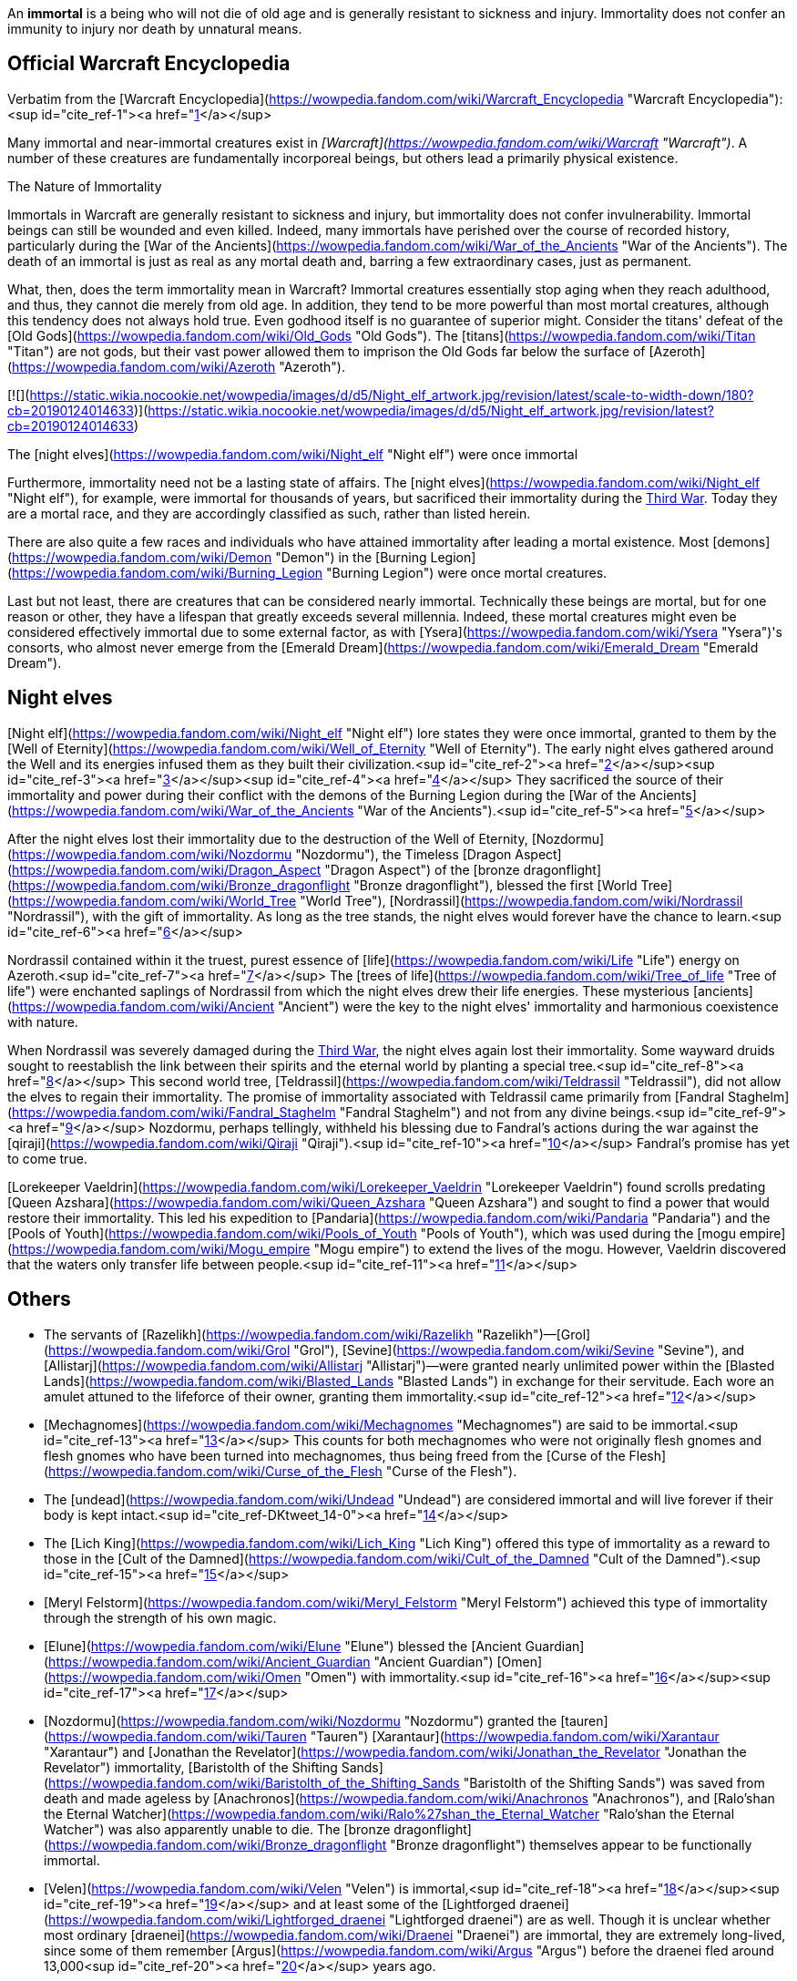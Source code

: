 An **immortal** is a being who will not die of old age and is generally resistant to sickness and injury. Immortality does not confer an immunity to injury nor death by unnatural means.

## Official Warcraft Encyclopedia

Verbatim from the [Warcraft Encyclopedia](https://wowpedia.fandom.com/wiki/Warcraft_Encyclopedia "Warcraft Encyclopedia"):<sup id="cite_ref-1"><a href="https://wowpedia.fandom.com/wiki/Immortal#cite_note-1">[1]</a></sup>

Many immortal and near-immortal creatures exist in _[Warcraft](https://wowpedia.fandom.com/wiki/Warcraft "Warcraft")_. A number of these creatures are fundamentally incorporeal beings, but others lead a primarily physical existence.

The Nature of Immortality

Immortals in Warcraft are generally resistant to sickness and injury, but immortality does not confer invulnerability. Immortal beings can still be wounded and even killed. Indeed, many immortals have perished over the course of recorded history, particularly during the [War of the Ancients](https://wowpedia.fandom.com/wiki/War_of_the_Ancients "War of the Ancients"). The death of an immortal is just as real as any mortal death and, barring a few extraordinary cases, just as permanent.

What, then, does the term immortality mean in Warcraft? Immortal creatures essentially stop aging when they reach adulthood, and thus, they cannot die merely from old age. In addition, they tend to be more powerful than most mortal creatures, although this tendency does not always hold true. Even godhood itself is no guarantee of superior might. Consider the titans' defeat of the [Old Gods](https://wowpedia.fandom.com/wiki/Old_Gods "Old Gods"). The [titans](https://wowpedia.fandom.com/wiki/Titan "Titan") are not gods, but their vast power allowed them to imprison the Old Gods far below the surface of [Azeroth](https://wowpedia.fandom.com/wiki/Azeroth "Azeroth").

[![](https://static.wikia.nocookie.net/wowpedia/images/d/d5/Night_elf_artwork.jpg/revision/latest/scale-to-width-down/180?cb=20190124014633)](https://static.wikia.nocookie.net/wowpedia/images/d/d5/Night_elf_artwork.jpg/revision/latest?cb=20190124014633)

The [night elves](https://wowpedia.fandom.com/wiki/Night_elf "Night elf") were once immortal

Furthermore, immortality need not be a lasting state of affairs. The [night elves](https://wowpedia.fandom.com/wiki/Night_elf "Night elf"), for example, were immortal for thousands of years, but sacrificed their immortality during the xref:ThirdWar.adoc[Third War]. Today they are a mortal race, and they are accordingly classified as such, rather than listed herein.

There are also quite a few races and individuals who have attained immortality after leading a mortal existence. Most [demons](https://wowpedia.fandom.com/wiki/Demon "Demon") in the [Burning Legion](https://wowpedia.fandom.com/wiki/Burning_Legion "Burning Legion") were once mortal creatures.

Last but not least, there are creatures that can be considered nearly immortal. Technically these beings are mortal, but for one reason or other, they have a lifespan that greatly exceeds several millennia. Indeed, these mortal creatures might even be considered effectively immortal due to some external factor, as with [Ysera](https://wowpedia.fandom.com/wiki/Ysera "Ysera")'s consorts, who almost never emerge from the [Emerald Dream](https://wowpedia.fandom.com/wiki/Emerald_Dream "Emerald Dream").

## Night elves

[Night elf](https://wowpedia.fandom.com/wiki/Night_elf "Night elf") lore states they were once immortal, granted to them by the [Well of Eternity](https://wowpedia.fandom.com/wiki/Well_of_Eternity "Well of Eternity"). The early night elves gathered around the Well and its energies infused them as they built their civilization.<sup id="cite_ref-2"><a href="https://wowpedia.fandom.com/wiki/Immortal#cite_note-2">[2]</a></sup><sup id="cite_ref-3"><a href="https://wowpedia.fandom.com/wiki/Immortal#cite_note-3">[3]</a></sup><sup id="cite_ref-4"><a href="https://wowpedia.fandom.com/wiki/Immortal#cite_note-4">[4]</a></sup> They sacrificed the source of their immortality and power during their conflict with the demons of the Burning Legion during the [War of the Ancients](https://wowpedia.fandom.com/wiki/War_of_the_Ancients "War of the Ancients").<sup id="cite_ref-5"><a href="https://wowpedia.fandom.com/wiki/Immortal#cite_note-5">[5]</a></sup>

After the night elves lost their immortality due to the destruction of the Well of Eternity, [Nozdormu](https://wowpedia.fandom.com/wiki/Nozdormu "Nozdormu"), the Timeless [Dragon Aspect](https://wowpedia.fandom.com/wiki/Dragon_Aspect "Dragon Aspect") of the [bronze dragonflight](https://wowpedia.fandom.com/wiki/Bronze_dragonflight "Bronze dragonflight"), blessed the first [World Tree](https://wowpedia.fandom.com/wiki/World_Tree "World Tree"), [Nordrassil](https://wowpedia.fandom.com/wiki/Nordrassil "Nordrassil"), with the gift of immortality. As long as the tree stands, the night elves would forever have the chance to learn.<sup id="cite_ref-6"><a href="https://wowpedia.fandom.com/wiki/Immortal#cite_note-6">[6]</a></sup>

Nordrassil contained within it the truest, purest essence of [life](https://wowpedia.fandom.com/wiki/Life "Life") energy on Azeroth.<sup id="cite_ref-7"><a href="https://wowpedia.fandom.com/wiki/Immortal#cite_note-7">[7]</a></sup> The [trees of life](https://wowpedia.fandom.com/wiki/Tree_of_life "Tree of life") were enchanted saplings of Nordrassil from which the night elves drew their life energies. These mysterious [ancients](https://wowpedia.fandom.com/wiki/Ancient "Ancient") were the key to the night elves' immortality and harmonious coexistence with nature.

When Nordrassil was severely damaged during the xref:ThirdWar.adoc[Third War], the night elves again lost their immortality. Some wayward druids sought to reestablish the link between their spirits and the eternal world by planting a special tree.<sup id="cite_ref-8"><a href="https://wowpedia.fandom.com/wiki/Immortal#cite_note-8">[8]</a></sup> This second world tree, [Teldrassil](https://wowpedia.fandom.com/wiki/Teldrassil "Teldrassil"), did not allow the elves to regain their immortality. The promise of immortality associated with Teldrassil came primarily from [Fandral Staghelm](https://wowpedia.fandom.com/wiki/Fandral_Staghelm "Fandral Staghelm") and not from any divine beings.<sup id="cite_ref-9"><a href="https://wowpedia.fandom.com/wiki/Immortal#cite_note-9">[9]</a></sup> Nozdormu, perhaps tellingly, withheld his blessing due to Fandral's actions during the war against the [qiraji](https://wowpedia.fandom.com/wiki/Qiraji "Qiraji").<sup id="cite_ref-10"><a href="https://wowpedia.fandom.com/wiki/Immortal#cite_note-10">[10]</a></sup> Fandral's promise has yet to come true.

[Lorekeeper Vaeldrin](https://wowpedia.fandom.com/wiki/Lorekeeper_Vaeldrin "Lorekeeper Vaeldrin") found scrolls predating [Queen Azshara](https://wowpedia.fandom.com/wiki/Queen_Azshara "Queen Azshara") and sought to find a power that would restore their immortality. This led his expedition to [Pandaria](https://wowpedia.fandom.com/wiki/Pandaria "Pandaria") and the [Pools of Youth](https://wowpedia.fandom.com/wiki/Pools_of_Youth "Pools of Youth"), which was used during the [mogu empire](https://wowpedia.fandom.com/wiki/Mogu_empire "Mogu empire") to extend the lives of the mogu. However, Vaeldrin discovered that the waters only transfer life between people.<sup id="cite_ref-11"><a href="https://wowpedia.fandom.com/wiki/Immortal#cite_note-11">[11]</a></sup>

## Others

-   The servants of [Razelikh](https://wowpedia.fandom.com/wiki/Razelikh "Razelikh")—[Grol](https://wowpedia.fandom.com/wiki/Grol "Grol"), [Sevine](https://wowpedia.fandom.com/wiki/Sevine "Sevine"), and [Allistarj](https://wowpedia.fandom.com/wiki/Allistarj "Allistarj")—were granted nearly unlimited power within the [Blasted Lands](https://wowpedia.fandom.com/wiki/Blasted_Lands "Blasted Lands") in exchange for their servitude. Each wore an amulet attuned to the lifeforce of their owner, granting them immortality.<sup id="cite_ref-12"><a href="https://wowpedia.fandom.com/wiki/Immortal#cite_note-12">[12]</a></sup>
-   [Mechagnomes](https://wowpedia.fandom.com/wiki/Mechagnomes "Mechagnomes") are said to be immortal.<sup id="cite_ref-13"><a href="https://wowpedia.fandom.com/wiki/Immortal#cite_note-13">[13]</a></sup> This counts for both mechagnomes who were not originally flesh gnomes and flesh gnomes who have been turned into mechagnomes, thus being freed from the [Curse of the Flesh](https://wowpedia.fandom.com/wiki/Curse_of_the_Flesh "Curse of the Flesh").
-   The [undead](https://wowpedia.fandom.com/wiki/Undead "Undead") are considered immortal and will live forever if their body is kept intact.<sup id="cite_ref-DKtweet_14-0"><a href="https://wowpedia.fandom.com/wiki/Immortal#cite_note-DKtweet-14">[14]</a></sup>
    -   The [Lich King](https://wowpedia.fandom.com/wiki/Lich_King "Lich King") offered this type of immortality as a reward to those in the [Cult of the Damned](https://wowpedia.fandom.com/wiki/Cult_of_the_Damned "Cult of the Damned").<sup id="cite_ref-15"><a href="https://wowpedia.fandom.com/wiki/Immortal#cite_note-15">[15]</a></sup>
    -   [Meryl Felstorm](https://wowpedia.fandom.com/wiki/Meryl_Felstorm "Meryl Felstorm") achieved this type of immortality through the strength of his own magic.
-   [Elune](https://wowpedia.fandom.com/wiki/Elune "Elune") blessed the [Ancient Guardian](https://wowpedia.fandom.com/wiki/Ancient_Guardian "Ancient Guardian") [Omen](https://wowpedia.fandom.com/wiki/Omen "Omen") with immortality.<sup id="cite_ref-16"><a href="https://wowpedia.fandom.com/wiki/Immortal#cite_note-16">[16]</a></sup><sup id="cite_ref-17"><a href="https://wowpedia.fandom.com/wiki/Immortal#cite_note-17">[17]</a></sup>
-   [Nozdormu](https://wowpedia.fandom.com/wiki/Nozdormu "Nozdormu") granted the [tauren](https://wowpedia.fandom.com/wiki/Tauren "Tauren") [Xarantaur](https://wowpedia.fandom.com/wiki/Xarantaur "Xarantaur") and [Jonathan the Revelator](https://wowpedia.fandom.com/wiki/Jonathan_the_Revelator "Jonathan the Revelator") immortality, [Baristolth of the Shifting Sands](https://wowpedia.fandom.com/wiki/Baristolth_of_the_Shifting_Sands "Baristolth of the Shifting Sands") was saved from death and made ageless by [Anachronos](https://wowpedia.fandom.com/wiki/Anachronos "Anachronos"), and [Ralo'shan the Eternal Watcher](https://wowpedia.fandom.com/wiki/Ralo%27shan_the_Eternal_Watcher "Ralo'shan the Eternal Watcher") was also apparently unable to die. The [bronze dragonflight](https://wowpedia.fandom.com/wiki/Bronze_dragonflight "Bronze dragonflight") themselves appear to be functionally immortal.
-   [Velen](https://wowpedia.fandom.com/wiki/Velen "Velen") is immortal,<sup id="cite_ref-18"><a href="https://wowpedia.fandom.com/wiki/Immortal#cite_note-18">[18]</a></sup><sup id="cite_ref-19"><a href="https://wowpedia.fandom.com/wiki/Immortal#cite_note-19">[19]</a></sup> and at least some of the [Lightforged draenei](https://wowpedia.fandom.com/wiki/Lightforged_draenei "Lightforged draenei") are as well. Though it is unclear whether most ordinary [draenei](https://wowpedia.fandom.com/wiki/Draenei "Draenei") are immortal, they are extremely long-lived, since some of them remember [Argus](https://wowpedia.fandom.com/wiki/Argus "Argus") before the draenei fled around 13,000<sup id="cite_ref-20"><a href="https://wowpedia.fandom.com/wiki/Immortal#cite_note-20">[20]</a></sup> years ago.
-   [Turalyon](https://wowpedia.fandom.com/wiki/Turalyon "Turalyon") is considered to be immortal due to his process of becoming [Lightforged](https://wowpedia.fandom.com/wiki/Lightforged "Lightforged") at the hands of [Xe'ra](https://wowpedia.fandom.com/wiki/Xe%27ra "Xe'ra").<sup id="cite_ref-21"><a href="https://wowpedia.fandom.com/wiki/Immortal#cite_note-21">[21]</a></sup> Presumably, this is the case for all beings who become Lightforged.
-   The [Sunwell](https://wowpedia.fandom.com/wiki/Sunwell "Sunwell") apparently granted something "akin to immortality" to the [high elves](https://wowpedia.fandom.com/wiki/High_elf "High elf"), its effects reaching even to other planets and dimensions. The [Nightwell](https://wowpedia.fandom.com/wiki/Nightwell "Nightwell") also apparently made some of the nightborne, such as [Thalyssra](https://wowpedia.fandom.com/wiki/Thalyssra "Thalyssra") and [Elisande](https://wowpedia.fandom.com/wiki/Elisande "Elisande"), extremely long-lived, if not immortal themselves.

## Speculation

<table><tbody><tr><td><a href="https://static.wikia.nocookie.net/wowpedia/images/2/2b/Questionmark-medium.png/revision/latest?cb=20061019212216"><img alt="Questionmark-medium.png" decoding="async" loading="lazy" width="41" height="55" data-image-name="Questionmark-medium.png" data-image-key="Questionmark-medium.png" data-src="https://static.wikia.nocookie.net/wowpedia/images/2/2b/Questionmark-medium.png/revision/latest?cb=20061019212216" src="https://static.wikia.nocookie.net/wowpedia/images/2/2b/Questionmark-medium.png/revision/latest?cb=20061019212216"></a></td><td><p><small>This article or section includes speculation, observations or opinions possibly supported by lore or by Blizzard officials. <b>It should not be taken as representing official lore.</b></small></p></td></tr></tbody></table>

-   Creatures like the [naaru](https://wowpedia.fandom.com/wiki/Naaru "Naaru") and [titans](https://wowpedia.fandom.com/wiki/Titan "Titan") have existed since the dawn of creation and are even older than [Azeroth](https://wowpedia.fandom.com/wiki/Azeroth "Azeroth").
-   [Ethereals](https://wowpedia.fandom.com/wiki/Ethereal "Ethereal") may be immortal due to the fact that they have no corporeal body that physically ages.

## See also

-   [Mortal](https://wowpedia.fandom.com/wiki/Mortal "Mortal")
-    ![](https://static.wikia.nocookie.net/wowpedia/images/5/5c/Inv_shoulder_robe_raidpriest_k_01.png/revision/latest/scale-to-width-down/16?cb=20110928094731)[\[Inner Hallation\]](https://wowpedia.fandom.com/wiki/Inner_Hallation)

## References

Others like you also viewed